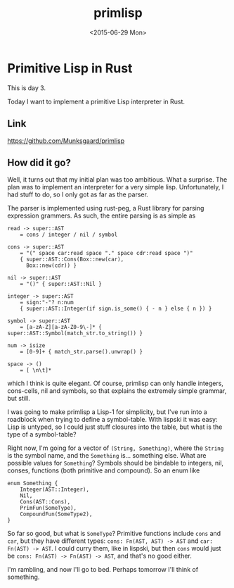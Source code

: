 #+TITLE: primlisp
#+DATE: <2015-06-29 Mon>

* Primitive Lisp in Rust

This is day 3.

Today I want to implement a primitive Lisp interpreter in Rust.

** Link

https://github.com/Munksgaard/primlisp

** How did it go?

Well, it turns out that my initial plan was too ambitious. What a surprise. The
plan was to implement an interpreter for a very simple lisp. Unfortunately, I
had stuff to do, so I only got as far as the parser.

The parser is implemented using rust-peg, a Rust library for parsing expression
grammers. As such, the entire parsing is as simple as

#+BEGIN_SRC
read -> super::AST
    = cons / integer / nil / symbol

cons -> super::AST
    = "(" space car:read space "." space cdr:read space ")"
    { super::AST::Cons(Box::new(car),
      Box::new(cdr)) }

nil -> super::AST
    = "()" { super::AST::Nil }

integer -> super::AST
    = sign:"-"? n:num
    { super::AST::Integer(if sign.is_some() { - n } else { n }) }

symbol -> super::AST
    = [a-zA-Z][a-zA-Z0-9\-]* { super::AST::Symbol(match_str.to_string()) }

num -> isize
    = [0-9]+ { match_str.parse().unwrap() }

space -> ()
    = [ \n\t]*
#+END_SRC

which I think is quite elegant. Of course, primlisp can only handle integers,
cons-cells, nil and symbols, so that explains the extremely simple grammar, but
still.

I was going to make primlisp a Lisp-1 for simplicity, but I've run into a
roadblock when trying to define a symbol-table. With lispski it was easy: Lisp
is untyped, so I could just stuff closures into the table, but what is the type
of a symbol-table?

Right now, I'm going for a vector of ~(String, Something)~, where the ~String~ is
the symbol name, and the ~Something~ is... something else. What are possible
values for ~Something~? Symbols should be bindable to integers, nil, conses,
functions (both primitive and compound). So an enum like

#+BEGIN_SRC
enum Something {
    Integer(AST::Integer),
    Nil,
    Cons(AST::Cons),
    PrimFun(SomeType),
    CompoundFun(SomeType2),
}
#+END_SRC

So far so good, but what is ~SomeType~? Primitive functions include ~cons~ and
~car~, but they have different types: ~cons: Fn(AST, AST) -> AST~ and ~car:
Fn(AST) -> AST~. I could curry them, like in lispski, but then ~cons~ would just
be ~cons: Fn(AST) -> Fn(AST) -> AST~, and that's no good either.

I'm rambling, and now I'll go to bed. Perhaps tomorrow I'll think of something.
